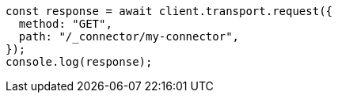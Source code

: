 // This file is autogenerated, DO NOT EDIT
// Use `node scripts/generate-docs-examples.js` to generate the docs examples

[source, js]
----
const response = await client.transport.request({
  method: "GET",
  path: "/_connector/my-connector",
});
console.log(response);
----
